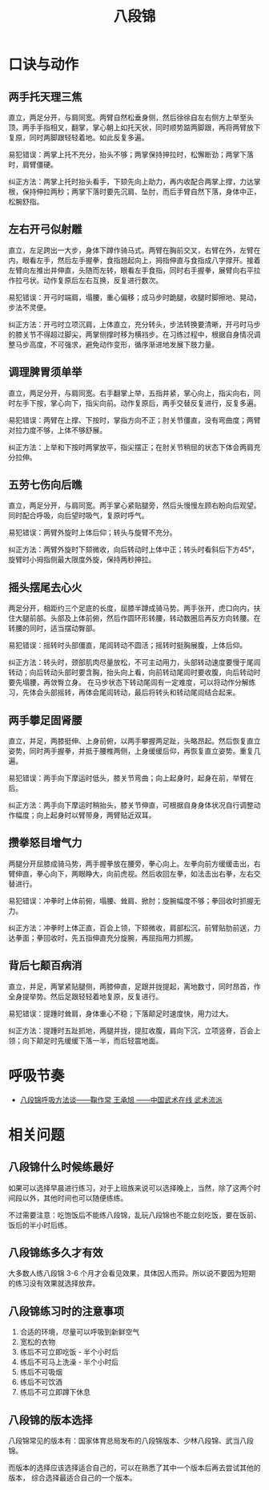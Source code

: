 #+TITLE:      八段锦

* 目录                                                    :TOC_4_gh:noexport:
- [[#口诀与动作][口诀与动作]]
  - [[#两手托天理三焦][两手托天理三焦]]
  - [[#左右开弓似射雕][左右开弓似射雕]]
  - [[#调理脾胃须单举][调理脾胃须单举]]
  - [[#五劳七伤向后瞧][五劳七伤向后瞧]]
  - [[#摇头摆尾去心火][摇头摆尾去心火]]
  - [[#两手攀足固肾腰][两手攀足固肾腰]]
  - [[#攒拳怒目增气力][攒拳怒目增气力]]
  - [[#背后七颠百病消][背后七颠百病消]]
- [[#呼吸节奏][呼吸节奏]]
- [[#相关问题][相关问题]]
  - [[#八段锦什么时候练最好][八段锦什么时候练最好]]
  - [[#八段锦练多久才有效][八段锦练多久才有效]]
  - [[#八段锦练习时的注意事项][八段锦练习时的注意事项]]
  - [[#八段锦的版本选择][八段锦的版本选择]]

* 口诀与动作
** 两手托天理三焦
   直立，两足分开，与肩同宽。两臂自然松垂身侧，然后徐徐自左右侧方上举至头顶，两手手指相叉，翻掌，掌心朝上如托天状，同时顺势踮两脚跟，再将两臂放下复原，同时两脚跟轻轻着地。如此反复多遍。

   易犯错误：两掌上托不充分，抬头不够；两掌保持抻拉时，松懈断劲；两掌下落时，肩臂僵硬。

   纠正方法：两掌上托时抬头看手，下颏先向上助力，再内收配合两掌上撑，力达掌根，保持伸拉两秒；两掌下落时要先沉肩、坠肘，而后手臂自然下落，身体中正，松腕舒指。

** 左右开弓似射雕
   直立，左足跨出一大步，身体下蹲作骑马式。两臂在胸前交叉，右臂在外，左臂在内，眼看左手，然后左手握拳，食指翘起向上，拇指伸直与食指成八字撑开。接着左臂向左推出并伸直，头随而左转，眼看左手食指，同时右手握拳，展臂向右平拉作拉弓状。动作复原后左右互换，反复进行数次。

   易犯错误：开弓时端肩，塌腰，重心偏移；成马步时跪腿，收腿时脚擦地、晃动，步法不灵便。
   
   纠正方法：开弓时立项沉肩，上体直立，充分转头，步法转换要清晰，开弓时马步的膝关节不得超过脚尖，两掌侧撑时移为横裆步。在习练过程中，根据自身情况调整马步高度，不可强求，避免动作变形，循序渐进地发展下肢力量。

** 调理脾胃须单举
   直立，两足分开，与肩同宽。右手翻掌上举，五指并紧，掌心向上，指尖向右，同时左手下按，掌心向下，指尖向前。动作复原后，两手交替反复进行，反复多遍。

   易犯错误：两臂在上撑、下按时，掌指方向不正；肘关节僵直，没有弯曲度；两臂对拉力度不够，上体不够舒展。

   纠正方法：上举和下按时两掌放平，指尖摆正；在肘关节稍屈的状态下体会两肩充分拉伸。

** 五劳七伤向后瞧
   直立，两足分开，与肩同宽。两手掌心紧贴腿旁，然后头慢慢左顾右盼向后观望。同时配合呼吸，向后望时吸气，复原时呼气。

   易犯错误：两臂外旋时上体后仰；转头与旋臂不充分。

   纠正方法：两臂外旋时下颏微收，向后转动时上体中正；转头时看斜后下方45°，旋臂时小拇指侧最大限度外旋，保持两秒抻拉。

** 摇头摆尾去心火
   两足分开，相距约三个足底的长度，屈膝半蹲成骑马势。两手张开，虎口向内，扶住大腿前部。头部及上体前俯，然后作圆环形转腰，转动数圈后再反方向转腰。在转腰的同时，适当摆动臀部。

   易犯错误：摇转时头部僵直，尾闾转动不圆活；摇转时挺胸展腹，上体后仰。

   纠正方法：转头时，颈部肌肉尽量放松，不可主动用力，头部转动速度要慢于尾闾转动；向后转动头部时要含胸，抬头向上看，向前转动尾闾时要收腹，向后转动时要先塌腰，再敛臀立身。
   在马步状态下转动尾闾有一定难度，可以将动作分解练习，先体会头部摇转，再体会尾闾转动，最后将转头和转动尾闾结合起来。

** 两手攀足固肾腰
   直立，并足，两膝挺伸、上身前俯，以两手攀握两足趾，头略昂起。然后恢复直立姿势，同时两手握拳，并抵于腰椎两侧，上身缓缓后仰，再恢复直立姿势。重复几遍。

   易犯错误：两手向下摩运时低头，膝关节弯曲；向上起身时，起身在前，举臂在后。

   纠正方法：两手向下摩运时稍抬头，膝关节伸直，可根据自身身体状况自行调整动作幅度；向上起身时以臂带身，两臂贴近双耳。

** 攒拳怒目增气力
   两腿分开屈膝成骑马势，两手握拳放在腰旁，拳心向上。左拳向前方缓缓击出，右臂伸直，拳心向下，两眼睁大，向前虎视。然后收回左拳，如法击出右拳，左右交替进行。

   易犯错误：冲拳时上体前俯，塌腰、耸肩、掀肘；旋腕幅度不够；拳回收时抓握无力。

   纠正方法：冲拳时上体正直，百会上领，下颏微收，肩部松沉，前臂贴肋前送，力达拳面；拳回收时，先五指伸直充分旋腕，再屈指用力抓握。

** 背后七颠百病消
   直立，并足，两掌紧贴腿侧，两膝伸直，足跟并拢提起，离地数寸，同时昂首，作全身提举势。然后足跟轻轻着地复原，反复进行。

   易犯错误：提踵时耸肩，身体重心不稳；下落颠足时速度快，用力过大。

   纠正方法：提踵时五趾抓地，两腿并拢，提肛收腹，肩向下沉，立项竖脊，百会上领；向下颠足时先缓缓下落一半，而后轻震地面。

* 呼吸节奏
  + [[http://www.chinesekungfu.com.cn/html/1203/3626af65-6342-4c66-865f-77021cfb8833.htm][八段锦呼吸方法谈——鞠作常 王承旭 ——中国武术在线 武术流派]]

* 相关问题
** 八段锦什么时候练最好
   如果可以选择早晨进行练习，对于上班族来说可以选择晚上，当然，除了这两个时间段以外，其他时间也可以随便练练。

   不过需要注意：吃饱饭后不能练八段锦，乱玩八段锦也不能立刻吃饭，要在饭前、饭后的半小时后练。

** 八段锦练多久才有效
   大多数人练八段锦 3-6 个月才会看见效果，具体因人而异。所以说不要因为短期的练习没有效果就选择放弃。

** 八段锦练习时的注意事项
   1) 合适的环境，尽量可以呼吸到新鲜空气
   2) 宽松的衣物
   3) 练后不可立即吃饭 - 半个小时后
   4) 练后不可马上洗澡 - 半个小时后
   5) 练后不可吸烟
   6) 练后不可饮酒
   7) 练后不可立即蹲下休息

** 八段锦的版本选择
   八段锦常见的版本有：国家体育总局发布的八段锦版本、少林八段锦、武当八段锦。

   而版本的选择应该选择适合自己的，可以在熟悉了其中一个版本后再去尝试其他的版本，
   综合选择最适合自己的一个版本。

